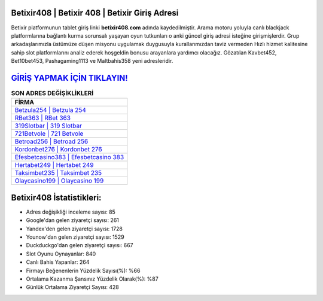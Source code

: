 ﻿Betixir408 | Betixir 408 | Betixir Giriş Adresi
===================================

.. image:: images/betixir-giris.jpg
   :width: 600
   
Betixir platformunun tablet giriş linki **betixir408.com** adında kaydedilmiştir. Arama motoru yoluyla canlı blackjack platformlarına bağlantı kurma sorunsalı yaşayan oyun tutkunları o anki güncel giriş adresi isteğine girişmişlerdir. Grup arkadaşlarımızla üstümüze düşen misyonu uygulamak duygusuyla kurallarımızdan taviz vermeden Hızlı hizmet kalitesine sahip slot platformlarını analiz ederek hoşgeldin bonusu arayanlara yardımcı olacağız. Gözatılan Kavbet452, Bet10bet453, Pashagaming1113 ve Maltbahis358 yeni adresleridir.

`GİRİŞ YAPMAK İÇİN TIKLAYIN! <https://uclck.me/gonow>`_
==============

.. list-table:: **SON ADRES DEĞİŞİKLİKLERİ**
   :widths: 100
   :header-rows: 1

   * - FİRMA
   * - `Betzula254 | Betzula 254 <betzula254-betzula-254-betzula-giris-adresi.html>`_
   * - `RBet363 | RBet 363 <rbet363-rbet-363-rbet-giris-adresi.html>`_
   * - `319Slotbar | 319 Slotbar <319slotbar-319-slotbar-slotbar-giris-adresi.html>`_	 
   * - `721Betvole | 721 Betvole <721betvole-721-betvole-betvole-giris-adresi.html>`_	 
   * - `Betroad256 | Betroad 256 <betroad256-betroad-256-betroad-giris-adresi.html>`_ 
   * - `Kordonbet276 | Kordonbet 276 <kordonbet276-kordonbet-276-kordonbet-giris-adresi.html>`_
   * - `Efesbetcasino383 | Efesbetcasino 383 <efesbetcasino383-efesbetcasino-383-efesbetcasino-giris-adresi.html>`_	 
   * - `Hertabet249 | Hertabet 249 <hertabet249-hertabet-249-hertabet-giris-adresi.html>`_
   * - `Taksimbet235 | Taksimbet 235 <taksimbet235-taksimbet-235-taksimbet-giris-adresi.html>`_
   * - `Olaycasino199 | Olaycasino 199 <olaycasino199-olaycasino-199-olaycasino-giris-adresi.html>`_
	 
Betixir408 İstatistikleri:
===================================	 
* Adres değişikliği inceleme sayısı: 85
* Google'dan gelen ziyaretçi sayısı: 261
* Yandex'den gelen ziyaretçi sayısı: 1728
* Younow'dan gelen ziyaretçi sayısı: 1529
* Duckduckgo'dan gelen ziyaretçi sayısı: 667
* Slot Oyunu Oynayanlar: 840
* Canlı Bahis Yapanlar: 264
* Firmayı Beğenenlerin Yüzdelik Sayısı(%): %66
* Ortalama Kazanma Şansınız Yüzdelik Olarak(%): %87
* Günlük Ortalama Ziyaretçi Sayısı: 428
